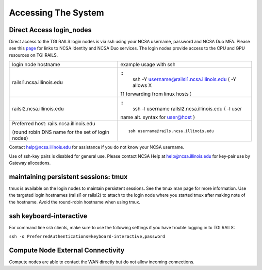 Accessing The System
=========================

**Direct Access login_nodes**
-----------------------------

Direct access to the TGI RAILS login nodes is via ssh using your NCSA
username, password and NCSA Duo MFA. Please see this `page <https://wiki.ncsa.illinois.edu/display/USSPPRT/NCSA+Allocation+and+Account+Management>`_ for links to NCSA
Identity and NCSA Duo services. The login nodes provide access to the
CPU and GPU resources on TGI RAILS.

+----------------------------------+-----------------------------------------------+
| login node hostname              | example usage with ssh                        |
+----------------------------------+-----------------------------------------------+
| railsl1.ncsa.illinois.edu        | ::                                            |
|                                  |    ssh -Y username@railsl1.ncsa.illinois.edu  |
|                                  |    ( -Y allows X                              |
|                                  | 11 forwarding from linux hosts )              |
+----------------------------------+-----------------------------------------------+
| railsl2.ncsa.illinois.edu        | ::                                            |
|                                  |    ssh -l username railsl2.ncsa.illinois.edu  |
|                                  |    ( -l user                                  |
|                                  | name alt. syntax for user@host )              |
+----------------------------------+-----------------------------------------------+
| Preferred host:                  | ::                                            | 
| rails.ncsa.illinois.edu          |                                               |
|                                  |    ssh username@rails.ncsa.illinois.edu       |
| (round robin DNS name for the    |                                               |
| set of login nodes)              |                                               |
+----------------------------------+-----------------------------------------------+

Contact help@ncsa.illinois.edu for assistance if you do not know your NCSA
username.

Use of ssh-key pairs is disabled for general use. Please contact NCSA
Help at help@ncsa.illinois.edu for key-pair use by Gateway allocations.

maintaining persistent sessions: tmux
--------------------------------------

tmux is available on the login nodes to maintain persistent sessions.
See the tmux man page for more information. Use the targeted login
hostnames (railsl1 or railsl2) to attach to the login node where
you started tmux after making note of the hostname. Avoid the
round-robin hostname when using tmux.

ssh keyboard-interactive
--------------------------------------
For command line ssh clients, make sure to use the following settings if you have trouble logging in to TGI RAILS:

``ssh -o PreferredAuthentications=keyboard-interactive,password``

Compute Node External Connectivity
---------------------------------------
Compute nodes are able to contact the WAN directly but do not allow incoming connections.
